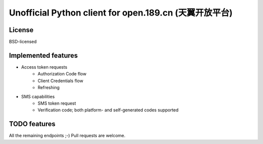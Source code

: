Unofficial Python client for open.189.cn (天翼开放平台)
=======================================================

License
-------

BSD-licensed


Implemented features
--------------------

* Access token requests
    - Authorization Code flow
    - Client Credentials flow
    - Refreshing
* SMS capabilities
    - SMS token request
    - Verification code; both platform- and self-generated codes supported


TODO features
-------------

All the remaining endpoints ;-) Pull requests are welcome.
